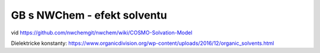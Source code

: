 ============================
GB s NWChem - efekt solventu
============================

vid https://github.com/nwchemgit/nwchem/wiki/COSMO-Solvation-Model

Dielektricke konstanty:
https://www.organicdivision.org/wp-content/uploads/2016/12/organic_solvents.html
